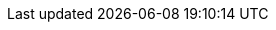 

// Generelle lenker
:CENBII: http://www.cenbii.eu/[CEN BII]
:PEPPOL: http://www.peppol.eu[PEPPOL]
:leasing: https://no.wikipedia.org/wiki/Leasing[leasing]
:loan: https://no.wikipedia.org/wiki/L%C3%A5n
:factoring: https://no.wikipedia.org/wiki/Factoring[factoring]
:SEPA: http://ec.europa.eu/finance/payments/sepa/index_en.htm[SEPA]
:SEPA_DD: http://www.europeanpaymentscouncil.eu/index.cfm/sepa-direct-debit/sepa-direct-debit-core-scheme-sdd-core/[SEPA direct debit]
:UNCL4461: http://www.unece.org/fileadmin/DAM/trade/untdid/d15b/tred/tred4461.htm[UNCL4461]

// GEFEG lenker
//Faktura

:G_addDocs: https://vefa.difi.no/ehf/gefeg/invoice/2.0/gu1.htm?https://vefa.difi.no/ehf/gefeg/invoice/2.0/gu30.htm[AdditionalDocumentReference]
:G_addDocType: https://vefa.difi.no/ehf/gefeg/invoice/2.0/gu32.htm[DocumentType]
:G_addDocID: https://vefa.difi.no/ehf/gefeg/invoice/2.0/gu31.htm[ID]
:G_ordre: https://vefa.difi.no/ehf/gefeg/invoice/2.0/gu23.htm[OrderReference]
:G_gebyr: https://vefa.difi.no/ehf/gefeg/invoice/2.0/gu179.htm
:G_linje_periode: https://vefa.difi.no/ehf/gefeg/invoice/2.0/gu243.htm[InvoicePeriod]
:G_kontrakt: https://vefa.difi.no/ehf/gefeg/invoice/2.0/gu25.htm[ContractDocumentReference]
:G_fakturatype: https://vefa.difi.no/ehf/gefeg/invoice/2.0/gu11.htm[InvoiceTypeCode]
:G_supplier: https://vefa.difi.no/ehf/gefeg/invoice/2.0/gu38.htm[AccountingSupplierParty]
:G_payee: https://vefa.difi.no/ehf/gefeg/invoice/2.0/gu114.htm[PayeeParty]
:G_paymentMeans: https://vefa.difi.no/ehf/gefeg/invoice/2.0/gu153.htm[PaymentMeans]
:G_paymentMeansCode: https://vefa.difi.no/ehf/gefeg/invoice/2.0/gu154.htm[PaymentMeansCode]

//Kreditnota
:G_billingRef: https://vefa.difi.no/ehf/gefeg/creditnote/2.0/gu26.htm[BillingReference]
:G_invoiceRef: https://vefa.difi.no/ehf/gefeg/creditnote/2.0/gu28.htm[InvoiceDocumentReference]

// Veileder lenker

:V_gebyr: https://test-vefa.difi.no/ehf/guide/invoice-and-creditnote/2.0/no/beskrivelse/rabatter-og-gebyrer.html[EHF implementasjonsguide kap.6.2]
:V_addDocs: https://test-vefa.difi.no/ehf/guide/invoice-and-creditnote/2.0/no/beskrivelse/andre-dokumentreferanser.html[EHF implementasjonsguide kap 6.12]
:V_roller: https://test-vefa.difi.no/ehf/guide/invoice-and-creditnote/2.0/no/beskrivelse/roller-og-aktorer.html[EHF implementasjonsguide kap 6.1]
